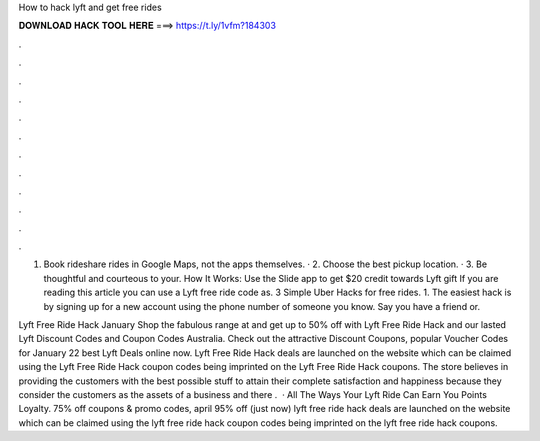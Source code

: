 How to hack lyft and get free rides



𝐃𝐎𝐖𝐍𝐋𝐎𝐀𝐃 𝐇𝐀𝐂𝐊 𝐓𝐎𝐎𝐋 𝐇𝐄𝐑𝐄 ===> https://t.ly/1vfm?184303



.



.



.



.



.



.



.



.



.



.



.



.

1. Book rideshare rides in Google Maps, not the apps themselves. · 2. Choose the best pickup location. · 3. Be thoughtful and courteous to your. How It Works: Use the Slide app to get $20 credit towards Lyft gift If you are reading this article you can use a Lyft free ride code as. 3 Simple Uber Hacks for free rides. 1. The easiest hack is by signing up for a new account using the phone number of someone you know. Say you have a friend or.

Lyft Free Ride Hack January Shop the fabulous range at  and get up to 50% off with Lyft Free Ride Hack and our lasted Lyft Discount Codes and Coupon Codes Australia. Check out the attractive Discount Coupons, popular Voucher Codes for January 22 best Lyft Deals online now. Lyft Free Ride Hack deals are launched on the website which can be claimed using the Lyft Free Ride Hack coupon codes being imprinted on the Lyft Free Ride Hack coupons. The store believes in providing the customers with the best possible stuff to attain their complete satisfaction and happiness because they consider the customers as the assets of a business and there .  · All The Ways Your Lyft Ride Can Earn You Points Loyalty. 75% off  coupons & promo codes, april 95% off (just now) lyft free ride hack deals are launched on the website which can be claimed using the lyft free ride hack coupon codes being imprinted on the lyft free ride hack coupons.
